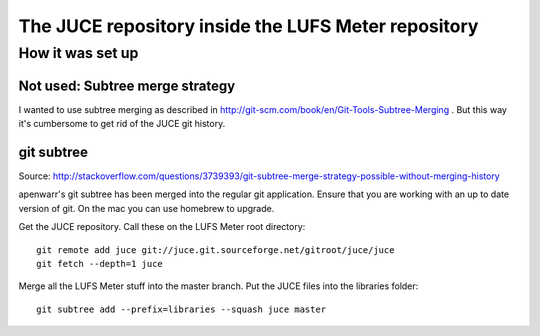 .. author: Samuel Gaehwiler


The JUCE repository inside the LUFS Meter repository
====================================================

How it was set up
-----------------

Not used: Subtree merge strategy
^^^^^^^^^^^^^^^^^^^^^^^^^^^^^^^^

I wanted to use subtree merging as described in
http://git-scm.com/book/en/Git-Tools-Subtree-Merging .
But this way it's cumbersome to get rid of the JUCE git history.

git subtree
^^^^^^^^^^^

Source:
http://stackoverflow.com/questions/3739393/git-subtree-merge-strategy-possible-without-merging-history

apenwarr's git subtree has been merged into the regular git application.
Ensure that you are working with an up to date version of git.
On the mac you can use homebrew to upgrade.

Get the JUCE repository. Call these on the LUFS Meter root directory::

    git remote add juce git://juce.git.sourceforge.net/gitroot/juce/juce
    git fetch --depth=1 juce

Merge all the LUFS Meter stuff into the master branch.
Put the JUCE files into the libraries folder::

    git subtree add --prefix=libraries --squash juce master

